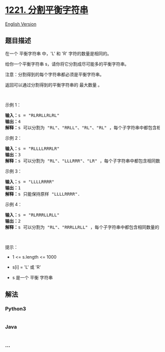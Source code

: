 * [[https://leetcode-cn.com/problems/split-a-string-in-balanced-strings][1221.
分割平衡字符串]]
  :PROPERTIES:
  :CUSTOM_ID: 分割平衡字符串
  :END:
[[./solution/1200-1299/1221.Split a String in Balanced Strings/README_EN.org][English
Version]]

** 题目描述
   :PROPERTIES:
   :CUSTOM_ID: 题目描述
   :END:

#+begin_html
  <!-- 这里写题目描述 -->
#+end_html

#+begin_html
  <p>
#+end_html

在一个 平衡字符串 中，'L' 和 'R' 字符的数量是相同的。

#+begin_html
  </p>
#+end_html

#+begin_html
  <p>
#+end_html

给你一个平衡字符串 s，请你将它分割成尽可能多的平衡字符串。

#+begin_html
  </p>
#+end_html

#+begin_html
  <p>
#+end_html

注意：分割得到的每个字符串都必须是平衡字符串。

#+begin_html
  </p>
#+end_html

#+begin_html
  <p>
#+end_html

返回可以通过分割得到的平衡字符串的 最大数量 。

#+begin_html
  </p>
#+end_html

#+begin_html
  <p>
#+end_html

 

#+begin_html
  </p>
#+end_html

#+begin_html
  <p>
#+end_html

示例 1：

#+begin_html
  </p>
#+end_html

#+begin_html
  <pre>
  <strong>输入：</strong>s = "RLRRLLRLRL"
  <strong>输出：</strong>4
  <strong>解释：</strong>s 可以分割为 "RL"、"RRLL"、"RL"、"RL" ，每个子字符串中都包含相同数量的 'L' 和 'R' 。
  </pre>
#+end_html

#+begin_html
  <p>
#+end_html

示例 2：

#+begin_html
  </p>
#+end_html

#+begin_html
  <pre>
  <strong>输入：</strong>s = "RLLLLRRRLR"
  <strong>输出：</strong>3
  <strong>解释：</strong>s 可以分割为 "RL"、"LLLRRR"、"LR" ，每个子字符串中都包含相同数量的 'L' 和 'R' 。
  </pre>
#+end_html

#+begin_html
  <p>
#+end_html

示例 3：

#+begin_html
  </p>
#+end_html

#+begin_html
  <pre>
  <strong>输入：</strong>s = "LLLLRRRR"
  <strong>输出：</strong>1
  <strong>解释：</strong>s 只能保持原样 "LLLLRRRR".
  </pre>
#+end_html

#+begin_html
  <p>
#+end_html

示例 4：

#+begin_html
  </p>
#+end_html

#+begin_html
  <pre>
  <strong>输入：</strong>s = "RLRRRLLRLL"
  <strong>输出：</strong>2
  <strong>解释：</strong>s 可以分割为 "RL"、"RRRLLRLL" ，每个子字符串中都包含相同数量的 'L' 和 'R' 。
  </pre>
#+end_html

#+begin_html
  <p>
#+end_html

 

#+begin_html
  </p>
#+end_html

#+begin_html
  <p>
#+end_html

提示：

#+begin_html
  </p>
#+end_html

#+begin_html
  <ul>
#+end_html

#+begin_html
  <li>
#+end_html

1 <= s.length <= 1000

#+begin_html
  </li>
#+end_html

#+begin_html
  <li>
#+end_html

s[i] = 'L' 或 'R'

#+begin_html
  </li>
#+end_html

#+begin_html
  <li>
#+end_html

s 是一个 平衡 字符串

#+begin_html
  </li>
#+end_html

#+begin_html
  </ul>
#+end_html

** 解法
   :PROPERTIES:
   :CUSTOM_ID: 解法
   :END:

#+begin_html
  <!-- 这里可写通用的实现逻辑 -->
#+end_html

#+begin_html
  <!-- tabs:start -->
#+end_html

*** *Python3*
    :PROPERTIES:
    :CUSTOM_ID: python3
    :END:

#+begin_html
  <!-- 这里可写当前语言的特殊实现逻辑 -->
#+end_html

#+begin_src python
#+end_src

*** *Java*
    :PROPERTIES:
    :CUSTOM_ID: java
    :END:

#+begin_html
  <!-- 这里可写当前语言的特殊实现逻辑 -->
#+end_html

#+begin_src java
#+end_src

*** *...*
    :PROPERTIES:
    :CUSTOM_ID: section
    :END:
#+begin_example
#+end_example

#+begin_html
  <!-- tabs:end -->
#+end_html
